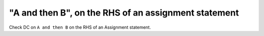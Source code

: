 "A and then B", on the RHS of an assignment statement
=====================================================

Check DC on ``A and then B`` on the RHS of an Assignment statement.
